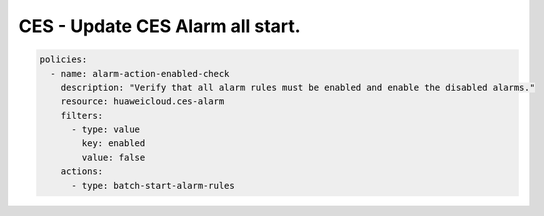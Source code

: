 CES - Update CES Alarm all start.
========================

.. code-block:: yaml

    policies:
      - name: alarm-action-enabled-check
        description: "Verify that all alarm rules must be enabled and enable the disabled alarms."
        resource: huaweicloud.ces-alarm
        filters:
          - type: value
            key: enabled
            value: false
        actions:
          - type: batch-start-alarm-rules

